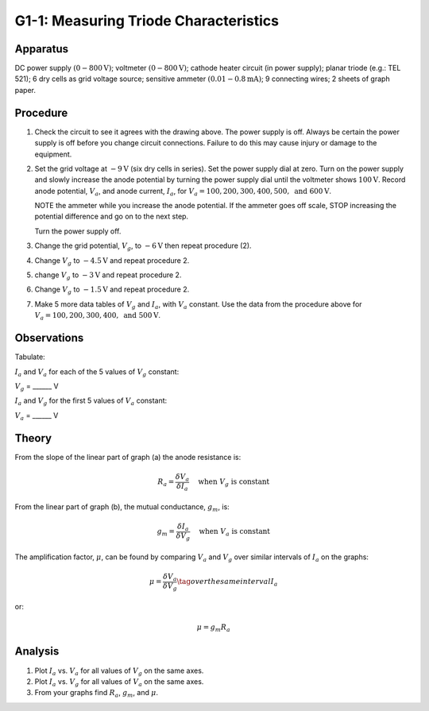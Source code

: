 .. meta::
  :description: A triode with a small potential difference (p.d.) between the grid and cathode can amplify current flowing between the cathode and anode ata much higher p.d.  This discovery was the basis for radio and electronics.

G1-1: Measuring Triode Characteristics
======================================

Apparatus
---------

DC power supply :math:`(0-800\text{V})`; voltmeter :math:`(0-800\text{V})`; cathode heater circuit (in
power supply); planar triode (e.g.: TEL 521); 6 dry cells as grid voltage
source; sensitive ammeter :math:`(0.01-0.8\text{mA})`; 9 connecting wires; 2 sheets of
graph paper.

|G1-1.1| 

Procedure
---------

1. Check the circuit to see it agrees with the drawing above. The power
   supply is off. Always be certain the power supply is off before you
   change circuit connections. Failure to do this may cause injury or
   damage to the equipment.

2. Set the grid voltage at :math:`-9\text{V}` (six dry cells in series). Set the
   power supply dial at zero. Turn on the power supply and slowly
   increase the anode potential by turning the power supply dial until
   the voltmeter shows :math:`100\text{V}`. Record anode potential, :math:`V_a`, and
   anode current, :math:`I_a`, for :math:`V_a = 100, 200, 300, 400,
   500, \text{ and } 600\text{V}`.  

   NOTE the ammeter while you increase the anode potential. If the
   ammeter goes off scale, STOP increasing the potential difference and
   go on to the next step.  

   Turn the power supply off.

3. Change the grid potential, :math:`V_g`, to :math:`-6\text{V}` then repeat procedure (2).

4. Change :math:`V_g` to :math:`-4.5\text{V}` and repeat procedure 2.

5. change :math:`V_g` to :math:`-3\text{V}` and repeat procedure 2.

6. Change :math:`V_g` to :math:`-1.5\text{V}` and repeat procedure 2.

7. Make 5 more data tables of :math:`V_g` and :math:`I_a`, with
   :math:`V_a` constant. Use the data from the procedure above for
   :math:`V_a = 100, 200, 300, 400, \text{ and } 500\text{V}`.

Observations
------------

Tabulate:
 
:math:`I_a` and :math:`V_a` for each of the 5 values of :math:`V_g` constant: 

:math:`V_g` = ______ V

|G1-1.2| 

:math:`I_a` and :math:`V_g` for the first 5 values of :math:`V_a` constant:  

:math:`V_a` = ______ V

|G1-1.3| 

Theory
------

|G1-1.4| 

From the slope of the linear part of graph (a) the anode resistance is:

.. math::
   R_a = \frac{\delta V_a}{\delta I_a} \quad \text{ when } V_g \text{ is constant} 

 
From the linear part of graph (b), the mutual conductance, :math:`g_m`,
is:

.. math::
   g_m = \frac{\delta I_a}{\delta V_g} \quad \text{ when } V_a \text{ is constant}

The amplification factor, :math:`\mu`, can be found by comparing
:math:`V_a` and :math:`V_g` over similar intervals of :math:`I_a` on the
graphs:  

.. math::
   \mu = \frac{\delta V_a}{\delta V_g} \tag{  over the same interval $I_a$ }

or:

.. math::
   \mu = g_m R_a

Analysis
--------

1. Plot :math:`I_a` vs. :math:`V_a` for all values of :math:`V_g` on the
   same axes.

2. Plot :math:`I_a` vs. :math:`V_g` for all values of :math:`V_a` on the
   same axes.

3. From your graphs find :math:`R_a`, :math:`g_m`, and :math:`\mu`.

.. |G1-1.1| image:: /images/59.png
.. |G1-1.2| image:: /images/60.png
.. |G1-1.3| image:: /images/61.png
.. |G1-1.4| image:: /images/62.png
